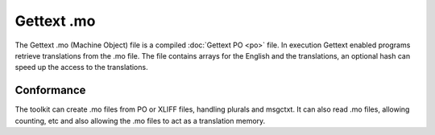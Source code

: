 
.. _mo:
.. _gettext_mo:

Gettext .mo
***********

The Gettext .mo (Machine Object) file is a compiled :doc:`Gettext PO <po>`
file.  In execution Gettext enabled programs retrieve translations from the .mo
file.  The file contains arrays for the English and the translations, an
optional hash can speed up the access to the translations.

.. _mo#conformance:

Conformance
===========

The toolkit can create .mo files from PO or XLIFF files, handling plurals and
msgctxt.  It can also read .mo files, allowing counting, etc and also allowing
the .mo files to act as a translation memory.

.. versionchanged:: 1.2
   The hash table is also generated (the Gettext .mo files works fine without
   it). Due to slight differences in the construction of the hashing, the
   generated files are not identical to those generated by msgfmt, but they
   should be functionally equivalent and 100% usable. :bug:`Bug 326 <326>`
   tracked the implementation of the hashing. The hash is platform dependent.
